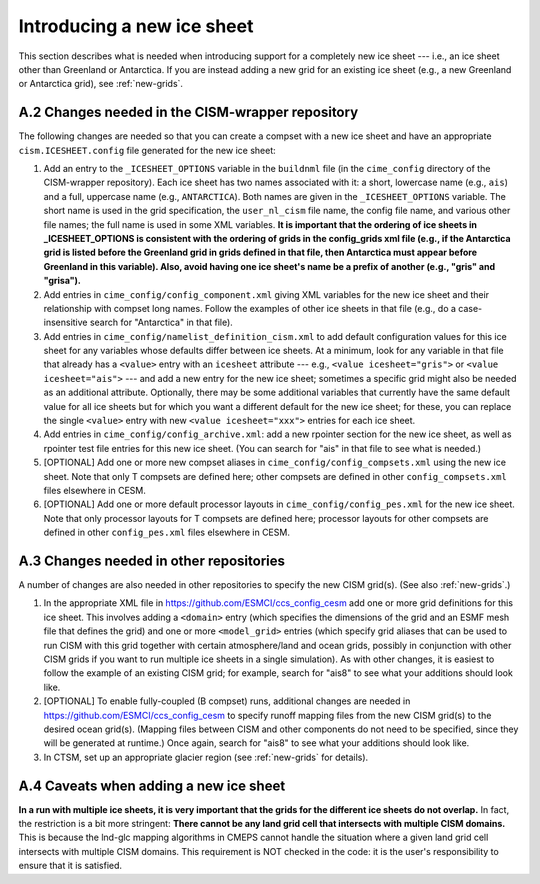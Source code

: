.. sectnum::
   :prefix: A.
   :start: 2

.. _new-icesheet:

*****************************
 Introducing a new ice sheet
*****************************

This section describes what is needed when introducing support for a completely new ice sheet --- i.e., an ice sheet other than Greenland or Antarctica. If you are instead adding a new grid for an existing ice sheet (e.g., a new Greenland or Antarctica grid), see :ref:`new-grids`.

=============================================
Changes needed in the CISM-wrapper repository
=============================================

The following changes are needed so that you can create a compset with a new ice sheet and have an appropriate ``cism.ICESHEET.config`` file generated for the new ice sheet:

#. Add an entry to the ``_ICESHEET_OPTIONS`` variable in the ``buildnml`` file (in the ``cime_config`` directory of the CISM-wrapper repository). Each ice sheet has two names associated with it: a short, lowercase name (e.g., ``ais``) and a full, uppercase name (e.g., ``ANTARCTICA``). Both names are given in the ``_ICESHEET_OPTIONS`` variable. The short name is used in the grid specification, the ``user_nl_cism`` file name, the config file name, and various other file names; the full name is used in some XML variables. **It is important that the ordering of ice sheets in _ICESHEET_OPTIONS is consistent with the ordering of grids in the config_grids xml file (e.g., if the Antarctica grid is listed before the Greenland grid in grids defined in that file, then Antarctica must appear before Greenland in this variable). Also, avoid having one ice sheet's name be a prefix of another (e.g., "gris" and "grisa").**

#. Add entries in ``cime_config/config_component.xml`` giving XML variables for the new ice sheet and their relationship with compset long names. Follow the examples of other ice sheets in that file (e.g., do a case-insensitive search for "Antarctica" in that file).

#. Add entries in ``cime_config/namelist_definition_cism.xml`` to add default configuration values for this ice sheet for any variables whose defaults differ between ice sheets. At a minimum, look for any variable in that file that already has a ``<value>`` entry with an ``icesheet`` attribute --- e.g., ``<value icesheet="gris">`` or ``<value icesheet="ais">`` --- and add a new entry for the new ice sheet; sometimes a specific grid might also be needed as an additional attribute. Optionally, there may be some additional variables that currently have the same default value for all ice sheets but for which you want a different default for the new ice sheet; for these, you can replace the single ``<value>`` entry with new ``<value icesheet="xxx">`` entries for each ice sheet.

#. Add entries in ``cime_config/config_archive.xml``: add a new rpointer section for the new ice sheet, as well as rpointer test file entries for this new ice sheet. (You can search for "ais" in that file to see what is needed.)

#. [OPTIONAL] Add one or more new compset aliases in ``cime_config/config_compsets.xml`` using the new ice sheet. Note that only T compsets are defined here; other compsets are defined in other ``config_compsets.xml`` files elsewhere in CESM.

#. [OPTIONAL] Add one or more default processor layouts in ``cime_config/config_pes.xml`` for the new ice sheet. Note that only processor layouts for T compsets are defined here; processor layouts for other compsets are defined in other ``config_pes.xml`` files elsewhere in CESM.

====================================
Changes needed in other repositories
====================================

A number of changes are also needed in other repositories to specify the new CISM grid(s). (See also :ref:`new-grids`.)

..
    In the following references to the ccs_config_cesm repository, I don't mention the specific file(s) to modify because this new repository is in a state of flux, so any reference to specific files may soon be out of date.

#. In the appropriate XML file in https://github.com/ESMCI/ccs_config_cesm add one or more grid definitions for this ice sheet. This involves adding a ``<domain>`` entry (which specifies the dimensions of the grid and an ESMF mesh file that defines the grid) and one or more ``<model_grid>`` entries (which specify grid aliases that can be used to run CISM with this grid together with certain atmosphere/land and ocean grids, possibly in conjunction with other CISM grids if you want to run multiple ice sheets in a single simulation). As with other changes, it is easiest to follow the example of an existing CISM grid; for example, search for "ais8" to see what your additions should look like.

#. [OPTIONAL] To enable fully-coupled (B compset) runs, additional changes are needed in https://github.com/ESMCI/ccs_config_cesm to specify runoff mapping files from the new CISM grid(s) to the desired ocean grid(s). (Mapping files between CISM and other components do not need to be specified, since they will be generated at runtime.) Once again, search for "ais8" to see what your additions should look like.

#. In CTSM, set up an appropriate glacier region (see :ref:`new-grids` for details).

===================================
Caveats when adding a new ice sheet
===================================

**In a run with multiple ice sheets, it is very important that the grids for the different ice sheets do not overlap.** In fact, the restriction is a bit more stringent: **There cannot be any land grid cell that intersects with multiple CISM domains.** This is because the lnd-glc mapping algorithms in CMEPS cannot handle the situation where a given land grid cell intersects with multiple CISM domains. This requirement is NOT checked in the code: it is the user's responsibility to ensure that it is satisfied.
